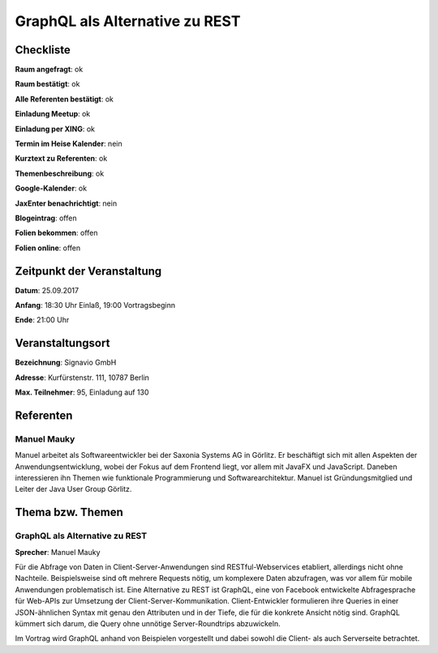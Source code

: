 GraphQL als Alternative zu REST
=================

Checkliste
----------

**Raum angefragt**: ok

**Raum bestätigt**: ok

**Alle Referenten bestätigt**: ok

**Einladung Meetup**: ok

**Einladung per XING**: ok

**Termin im Heise Kalender**: nein

**Kurztext zu Referenten**: ok

**Themenbeschreibung**: ok

**Google-Kalender**: ok

**JaxEnter benachrichtigt**: nein

**Blogeintrag**: offen

**Folien bekommen**: offen

**Folien online**: offen

Zeitpunkt der Veranstaltung
---------------------------

**Datum**: 25.09.2017

**Anfang**: 18:30 Uhr Einlaß, 19:00 Vortragsbeginn

**Ende**: 21:00 Uhr

Veranstaltungsort
-----------------

**Bezeichnung**: Signavio GmbH

**Adresse**: Kurfürstenstr. 111, 10787 Berlin

**Max. Teilnehmer**: 95, Einladung auf 130

Referenten
----------

Manuel Mauky
~~~~~~

Manuel arbeitet als Softwareentwickler bei der Saxonia Systems AG
in Görlitz. Er beschäftigt sich mit allen Aspekten der
Anwendungsentwicklung, wobei der Fokus auf dem Frontend liegt,
vor allem mit JavaFX und JavaScript. Daneben interessieren ihn Themen
wie funktionale Programmierung und Softwarearchitektur. Manuel ist
Gründungsmitglied und Leiter der Java User Group Görlitz.


Thema bzw. Themen
-----------------

GraphQL als Alternative zu REST
~~~~~~~~~~~~~~~~~~~
**Sprecher**: Manuel Mauky

Für die Abfrage von Daten in Client-Server-Anwendungen sind
RESTful-Webservices etabliert, allerdings nicht ohne Nachteile.
Beispielsweise sind oft mehrere Requests nötig, um komplexere
Daten abzufragen, was vor allem für mobile Anwendungen problematisch
ist. Eine Alternative zu REST ist GraphQL, eine von Facebook
entwickelte Abfragesprache für Web-APIs zur Umsetzung der
Client-Server-Kommunikation. Client-Entwickler formulieren
ihre Queries in einer JSON-ähnlichen Syntax mit genau den
Attributen und in der Tiefe, die für die konkrete Ansicht
nötig sind. GraphQL kümmert sich darum, die Query ohne
unnötige Server-Roundtrips abzuwickeln.

Im Vortrag wird GraphQL anhand von Beispielen vorgestellt und
dabei sowohl die Client- als auch Serverseite betrachtet.

